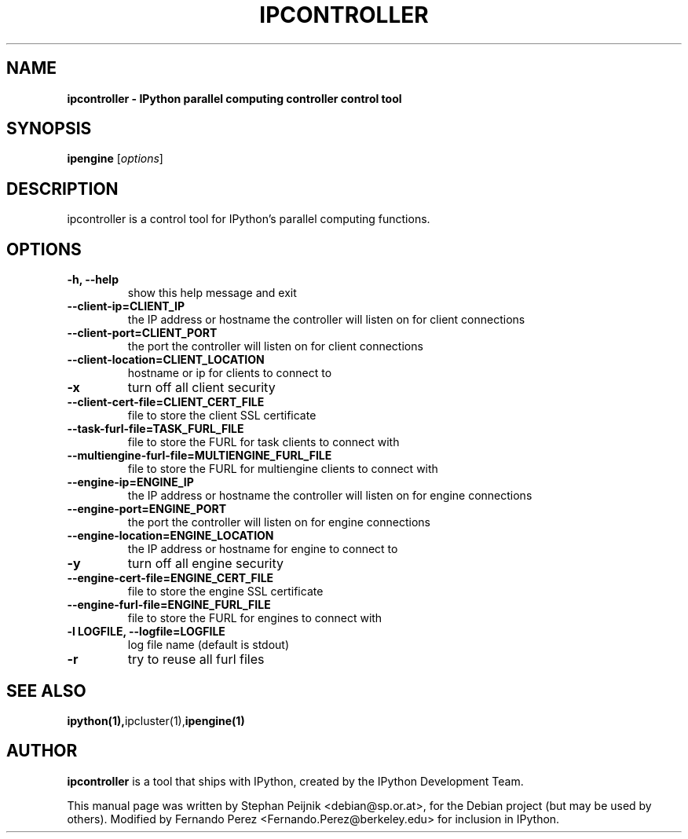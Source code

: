 .TH IPCONTROLLER 1 "October 29, 2008" "" ""
.SH NAME
\fBipcontroller \- IPython parallel computing controller control tool
.SH SYNOPSIS
.nf
.fam C
\fBipengine\fP [\fIoptions\fP]
.fam T
.fi
.SH DESCRIPTION
ipcontroller is a control tool for IPython's parallel computing functions.
.SH OPTIONS
.TP
.B
\-h, \-\-help
show this help message and exit
.TP
.B
\-\-client\-ip=CLIENT_IP
the IP address or hostname the controller will listen on for
client connections
.TP
.B
\-\-client\-port=CLIENT_PORT
the port the controller will listen on for client connections
.TP
.B
\-\-client\-location=CLIENT_LOCATION
hostname or ip for clients to connect to
.TP
.B
\-x
turn off all client security
.TP
.B
\-\-client\-cert\-file=CLIENT_CERT_FILE
file to store the client SSL certificate
.TP
.B
\-\-task\-furl\-file=TASK_FURL_FILE
file to store the FURL for task clients to connect with
.TP
.B
\-\-multiengine\-furl\-file=MULTIENGINE_FURL_FILE
file to store the FURL for multiengine clients to connect with
.TP
.B
\-\-engine\-ip=ENGINE_IP
the IP address or hostname the controller will listen on for engine connections
.TP
.B
\-\-engine\-port=ENGINE_PORT
the port the controller will listen on for engine connections
.TP
.B
\-\-engine\-location=ENGINE_LOCATION
the IP address or hostname for engine to connect to
.TP
.B
\-y
turn off all engine security
.TP
.B
\-\-engine\-cert\-file=ENGINE_CERT_FILE
file to store the engine SSL certificate
.TP
.B
\-\-engine\-furl\-file=ENGINE_FURL_FILE
file to store the FURL for engines to connect with
.TP
.B
\-l LOGFILE, \-\-logfile=LOGFILE
log file name (default is stdout)
.TP
.B
\-r
try to reuse all furl files
.SH SEE ALSO
.BR ipython(1), ipcluster(1), ipengine(1)
.br
.SH AUTHOR
\fBipcontroller\fP is a tool that ships with IPython, created by
the IPython Development Team.
.PP
This manual page was written by Stephan Peijnik <debian@sp.or.at>,
for the Debian project (but may be used by others).  Modified by Fernando Perez
<Fernando.Perez@berkeley.edu> for inclusion in IPython.
